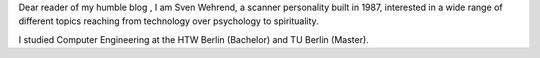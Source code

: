 .. title: About Me
.. slug: about
.. date: 2020-09-05
.. link:
.. description:
.. type: text 
.. pretty_url: True


Dear reader of my humble blog , I am Sven Wehrend, a scanner personality built in 1987,
interested in a wide range of different topics reaching from technology over psychology to spirituality.

I studied Computer Engineering at the HTW Berlin (Bachelor) and TU Berlin (Master).





